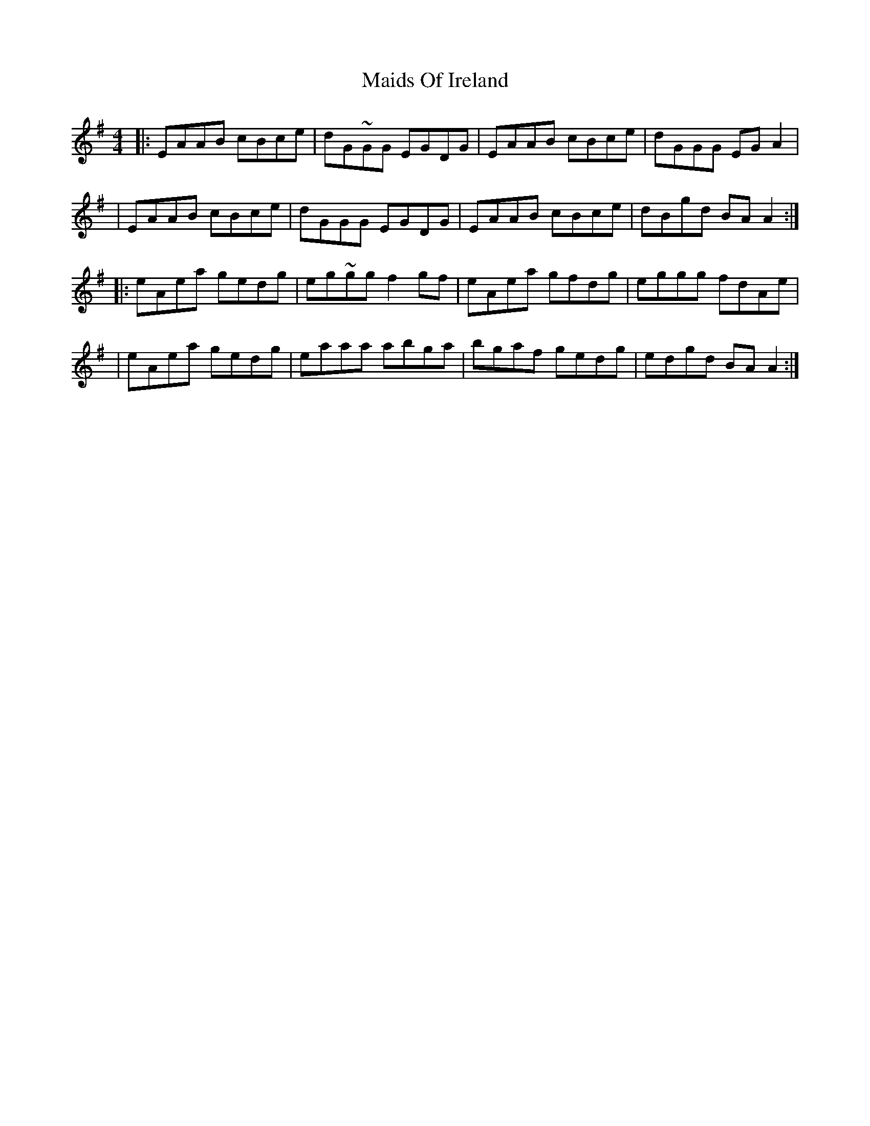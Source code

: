 X: 1
T: Maids Of Ireland
Z: MarcusDisessa
S: https://thesession.org/tunes/14215#setting25840
R: reel
M: 4/4
L: 1/8
K: Ador
|:EAAB cBce|dG~GG EGDG|EAAB cBce|dGGG EG A2|
|EAAB cBce|dGGG EGDG|EAAB cBce|dBgd BA A2:|
|:eAea gedg|eg~gg f2 gf|eAea gfdg|eggg fdAe|
|eAea gedg|eaaa abga|bgaf gedg|edgd BA A2:|
